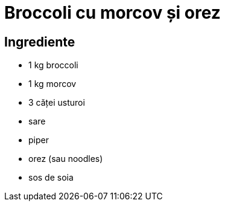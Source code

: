 = Broccoli cu morcov și orez

== Ingrediente

* 1 kg broccoli
* 1 kg morcov
* 3 căței usturoi
* sare
* piper
* orez (sau noodles)
* sos de soia

